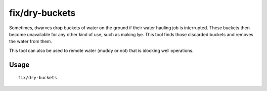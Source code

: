 fix/dry-buckets
===============

.. dfhack-tool::
    :summary: Allow discarded water buckets to be used again.
    :tags: fort bugfix items

Sometimes, dwarves drop buckets of water on the ground if their water hauling
job is interrupted. These buckets then become unavailable for any other kind of
use, such as making lye. This tool finds those discarded buckets and removes the
water from them.

This tool can also be used to remote water (muddy or not) that is blocking well operations.

Usage
-----

::

    fix/dry-buckets
